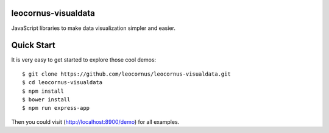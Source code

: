 |npm-version|_ |npm-license|_ |nodei|_

leocornus-visualdata
====================

JavaScript libraries to make data visualization simpler and easier.

Quick Start
===========

It is very easy to get started to explore those cool demos::

  $ git clone https://github.com/leocornus/leocornus-visualdata.git
  $ cd leocornus-visualdata
  $ npm install
  $ bower install
  $ npm run express-app

Then you could visit (http://localhost:8900/demo) for all examples.

.. |npm-version| image:: https://img.shields.io/npm/v/leocornus-visualdata.svg
.. _npm-version: https://www.npmjs.com/package/leocornus-visualdata
.. |npm-license| image:: https://img.shields.io/npm/l/leocornus-visualdata.svg
.. _npm-license: https://www.npmjs.com/package/leocornus-visualdata
.. |nodei| image:: https://nodei.co/npm/leocornus-visualdata.png?downloads=true&downloadRank=true&stars=true
.. _nodei: https://nodei.co/npm/leocornus-visualdata
